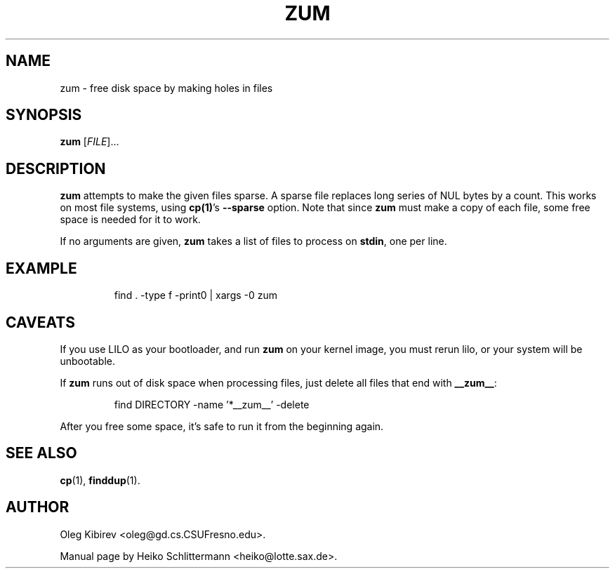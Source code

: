 .TH ZUM 1 "October 26, 2017"
.SH NAME
zum \- free disk space by making holes in files
.SH SYNOPSIS
.B zum
[\fIFILE\fR]...
.SH DESCRIPTION
.B zum
attempts to make the given files sparse.
A sparse file replaces long series of NUL bytes by a count.
This works on most file systems, using \fBcp(1)\fR's \fB\-\-sparse\fR
option.
Note that since \fBzum\fR must make a copy of each file, some free space is
needed for it to work.
.PP
If no arguments are given, \fBzum\fR takes a list of files to process on
\fBstdin\fR, one per line.
.SH EXAMPLE
.IP
find . -type f -print0 | xargs -0 zum
.PP
.SH CAVEATS
If you use LILO as your bootloader, and run \fBzum\fR on your kernel image,
you must rerun lilo, or your system will be unbootable.
.PP
If \fBzum\fR runs out of disk space when processing files, just delete all
files that end with \fB__zum__\fR:
.IP
find DIRECTORY -name '*__zum__' -delete
.PP
After you free some space, it's safe to run it from the beginning again.
.SH SEE ALSO
.BR cp (1),
.BR finddup (1).
.SH AUTHOR
Oleg Kibirev <oleg@gd.cs.CSUFresno.edu>.
.PP
Manual page by Heiko Schlittermann <heiko@lotte.sax.de>.
